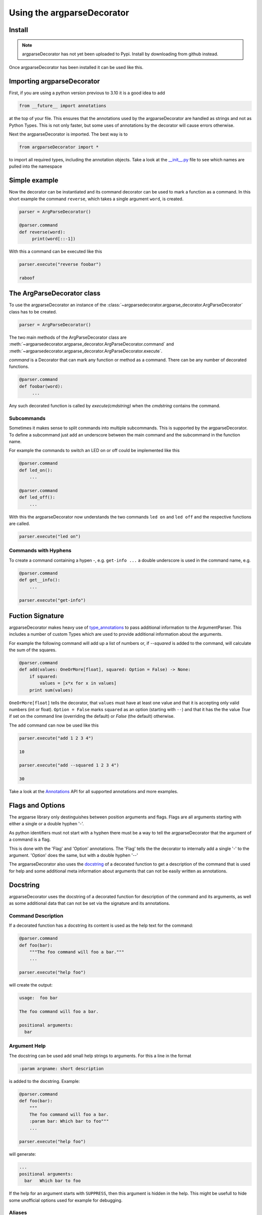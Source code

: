 Using the argparseDecorator
===========================

Install
-------

.. note::
    argparseDecorator has not yet been uploaded to Pypi. Install by downloading from github instead.


Once argparseDecorator has been installed it can be used like this.

Importing argparseDecorator
---------------------------

First, if you are using a python version previous to 3.10 it is a good idea to add

.. code-block:: python

    from __future__ import annotations

at the top of your file. This ensures that the annotations used by the argparseDecorator are handled as
strings and not as Python Types. This is not only faster, but some uses of annotations by the decorator
will cause errors otherwise.

Next the argparseDecorator is imported. The best way is to

.. code-block:: python

    from argparseDecorator import *

to import all required types, including the annotation objects. Take a look at the
`__init__.py <https://github.com/innot/argparseDecorator/blob/master/argparsedecorator/__init__.py>`_ file to
see which names are pulled into the namespace

Simple example
--------------

Now the decorator can be instantiated and its command decorator can be used to mark a function as a command.
In this short example the command ``reverse``, which takes a single argument ``word``, is created.

.. code-block:: python

    parser = ArgParseDecorator()

    @parser.command
    def reverse(word):
         print(word[::-1])


With this a command can be executed like this

.. code-block:: python

    parser.execute("reverse foobar")

    raboof

The ArgParseDecorator class
---------------------------

To use the argparseDecorator an instance of the :class:`~argparsedecorator.argparse_decorator.ArgParseDecorator`
class has to be created.

.. code-block:: python

    parser = ArgParseDecorator()


The two main methods of the ArgParseDecorator class are
:meth:`~argparsedecorator.argparse_decorator.ArgParseDecorator.command` and
:meth:`~argparsedecorator.argparse_decorator.ArgParseDecorator.execute`.

*command* is a Decorator that can mark any function or method as a command. There can be any number
of decorated functions.

.. code-block:: python

    @parser.command
    def foobar(word):
         ...

Any such decorated function is called by *execute(cmdstring)* when the *cmdstring* contains the command.




Subcommands
+++++++++++

Sometimes it makes sense to split commands into multiple subcommands. This is supported by the
argparseDecorator. To define a subcommand just add an underscore between the main command
and the subcommand in the function name.

For example the commands to switch an LED on or off could be implemented like this

.. code-block:: python

    @parser.command
    def led_on():
        ...

    @parser.command
    def led_off():
        ...

With this the argparseDecorator now understands the two commands ``led on`` and ``led off`` and the respective
functions are called.

.. code-block:: python

    parser.execute("led on")

Commands with Hyphens
+++++++++++++++++++++

To create a command containing a hypen `-`, e.g. ``get-info ...`` a double underscore is used in the command name, e.g.

.. code-block:: python

    @parser.command
    def get__info():
        ...

    parser.execute("get-info")




Fuction Signature
-----------------

argparseDecorator makes heavy use of type_annotations_ to pass additional information to the ArgumentParser.
This includes a number of custom Types which are used to provide additional information about the arguments.

For example the following
command will add up a list of numbers or, if `--squared` is added to the command,
will calculate the sum of the squares.

.. code:: python

    @parser.command
    def add(values: OneOrMore[float], squared: Option = False) -> None:
        if squared:
            values = [x*x for x in values]
        print sum(values)


``OneOrMore[float]`` tells the decorator, that ``values`` must have at least one value and
that it is accepting only valid numbers (int or float). ``Option = False`` marks ``squared``
as an option (starting with ``--``) and that it has the the value `True` if set on the
command line (overriding the default) or `False` (the default) otherwise.

The ``add`` command can now be used like this

.. code:: python

    parser.execute("add 1 2 3 4")

    10

    parser.execute("add --squared 1 2 3 4")

    30

Take a look at the Annotations_ API for all supported annotations and more examples.

.. _Annotations: https://argparseDecorator.readthdocs.io/.

Flags and Options
-----------------

The argparse library only destinguishes between position arguments and flags. Flags are
all arguments starting with either a single or a double hyphen '-'.

As python identifiers must not start with a hyphen there must be a way to tell the argparseDecorator
that the argument of a command is a flag.

This is done with the 'Flag' and 'Option' annotations. The 'Flag' tells the the decorator to internally
add a single '-' to the argument. 'Option' does the same, but with a double hyphen '--'

The argparseDecorator also uses the docstring_ of a decorated function to get a description
of the command that is used for help and some additional meta information about arguments
that can not be easily written as annotations.

Docstring
---------

argparseDecorator uses the docstring of a decorated function for description of the command and its arguments,
as well as some additional data that can not be set via the signature and its annotations.

Command Description
+++++++++++++++++++

If a decorated function has a docstring its content is used as the help text for the command:

.. code-block:: python

    @parser.command
    def foo(bar):
        """The foo command will foo a bar."""
        ...

    parser.execute("help foo")


will create the output:

.. code:: console

    usage:  foo bar

    The foo command will foo a bar.

    positional arguments:
      bar


Argument Help
+++++++++++++

The docstring can be used add small help strings to arguments. For this a line in the format

.. code::

    :param argname: short description

is added to the docstring. Example:

.. code-block:: python

    @parser.command
    def foo(bar):
        """
        The foo command will foo a bar.
        :param bar: Which bar to foo"""
        ...

    parser.execute("help foo")

will generate:

.. code:: console

    ...
    positional arguments:
      bar   Which bar to foo

If the help for an argument starts with ``SUPPRESS``, then this argument is hidden in the help. This might
be usefull to hide some unofficial options used for example for debugging.

Aliases
+++++++

ArgumentParser allows for flags (arguments starting with ``-`` or ``--``) to have multiple names, e.g.
``--flag`` and ``-f``. To support multiple names for the same argument the ``:alias`` directive can be used
in the docstring. It has the format

.. code::

    :alias argname: -f, --foo

Here is an example on how this can be used:

.. code-block:: python

    @parser.command
    def foobar(flag: Option = True):
        """
        :alias flag: -f
        """
        print(flag)

    parser.execute("foobar --flag")
    parser.execute("foobar -f")

the last two lines are identical and will print ``True``.

.. note::

    While the argname given to ``:alias`` will work with or without leading hyphens, the actual alias(es) must have
    either one or two leading hyphens.

Choices
+++++++

ArgParseDecorator supports the ``Choices[]`` annotation in the signature to restrict the value of an argument
to a list of predefined values. As the syntax somewhat ugly for a list of strings (they have to be encapsuled
in a ``Literal[]`` annotation to keep type checkers happy) there is an alternative using a docstring with the format:

.. code::

    :choices argname: opt1, opt2, ...

Example:

.. code-block:: python

    @parser.command
    def foobar(value):
        """
        Only allow values foo, bar, 1 or 2
        :choices value: 'foo', 'bar', 1, 2
        """
        print(flag)

    parser.execute("foobar foo")
    parser.execute("foobar 2")
    parser.execute("foobar baz")    # this will raise an Exception

.. note::
    The list of choices is parsed using the python eval_ function.
    It can be anything that returns a sequence of items, e.g. ``range(1,4)`` would be a valid value for choices.

Metavar
+++++++

When ArgumentParser generates help messages, it needs some way to refer to each expected argument.
By default, ArgumentParser objects use name of the argument as the "name" of each object.
By default, for positional argument actions, the dest value is used directly, and for
optional argument actions, the dest value is uppercased. For example

.. code-block:: python

    def foobar(datetime: Option | Exactly2[str]):

will have a help output of

.. code-block:: console

    usage:  foobar [--datetime DATETIME DATETIME]

    optional arguments:
      --datetime DATETIME DATETIME

which does look ugly and is not as descriptive. Here the ``:metavar`` directive can be used to assign more
descriptive names to the arguments of ``--datetime``, e.g.:

.. code-block:: python

    def foobar(datetime: Option | Exactly2[str]):
        """
        :metavar datetime: DATE, TIME

will have a help output of

.. code-block:: console

    usage:  foobar [--datetime DATE TIME]
    optional arguments:
      --datetime DATE TIME

.. note::
    The number of metavar names must match the number of parameters an argument takes.


Executing a Command Line
------------------------

Once the :class:`~argparsedecorator.argparse_decorator.ArgParseDecorator` has been set up with all decorated
functions or methods it can be used to execute arbitrary command lines.

This is done by calling the :meth:`~argparsedecorator.argparse_decorator.ArgParseDecorator.execute` method
with a command line string. The command line can come directly from the prompt like in the example below, or it
could come for example from a ssh connection.

.. code-block:: python

    cli = ArgParseDecorator()

    ...

    cmdline = input()
    cli.execute(cmdline)


Internally the command line is parsed by the underlying argparse.ArgumentParser instance and, if there are no errors,
the command function (the first word of the command line) is called with all arguments.

If there were errors on the command line, e.g. an unknown command or the wrong number of arguments, a
*SyntaxError* exception is raised. Before raising the execption the *ArgumentParser* will output a descriptive
message to `stderr <https://docs.python.org/3/library/sys.html#sys.stderr>`_, so usually the exception can be ignored.

.. code-block:: python

    while True:
        try:
            cmdline = input()
            cli.execute(cmdline)
        except SyntaxError:
            pass


Using ArgParseDecorator in Classes
++++++++++++++++++++++++++++++++++

When using this library to decorate methods within a class there is one caveat.

.. code-block:: python

    class MyCLI:

        cli = ArgParseDecorator()

        @command
        def cmd(self, arg1, arg2, ...):
            ...

To mark methods as commands the *ArgParseDecorator* must be instantiated as a `class variable`_.
But as a class variable it does not have access to any data from a *MyCLI* instance, especially not to the
*self* reference.

To correctly call the *cmd* function from :meth:`~argparsedecorator.argparse_decorator.ArgParseDecorator.execute`
a reference to *self* must be given, e.g. like this:

.. code-block:: python

    class MyCLI:

        cli = ArgParseDecorator()

        @command
        def cmd(self, arg1, arg2, ...):
            ...

        def execute(self, cmdline):
            cli.execute(cmdline, self)

Note how cli.execute() is wrapped in a method and how it passes a reference to *self* to the *ArgParseDecortor*.

An alternative method would be the use of inner functions like this:

.. code-block:: python

    class MyCLI:

        def __init__(self):
            self.setup_cli()

        def setup_cli(self):

            cli = ArgParseDecorator()
            self.cli = cli              # store as instance variable

            @command
            def cmd(arg1, arg2, ...)
                self.do_something_with(arg1)

        def execute(self, cmdline)
            self.cli.execute(cmdline)


.. _eval: https://docs.python.org/3/library/functions.html#eval
.. _type_annotations: https://docs.python.org/3/library/typing.html
.. _docstring: https://peps.python.org/pep-0257/
.. _class variable: https://docs.python.org/3/tutorial/classes.html#class-and-instance-variables
